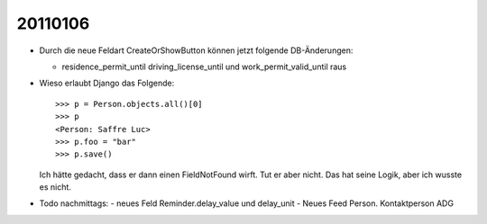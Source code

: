 20110106
========

- Durch die neue Feldart CreateOrShowButton können jetzt folgende DB-Änderungen:

  - residence_permit_until 
    driving_license_until 
    und 
    work_permit_valid_until raus
    
- Wieso erlaubt Django das Folgende::
    
    >>> p = Person.objects.all()[0]
    >>> p
    <Person: Saffre Luc>
    >>> p.foo = "bar"
    >>> p.save()
    
  Ich hätte gedacht, dass er dann einen FieldNotFound wirft. 
  Tut er aber nicht. 
  Das hat seine Logik, aber ich wusste es nicht.
    
- Todo nachmittags:
  - neues Feld Reminder.delay_value und delay_unit
  - Neues Feed Person. Kontaktperson ADG
  